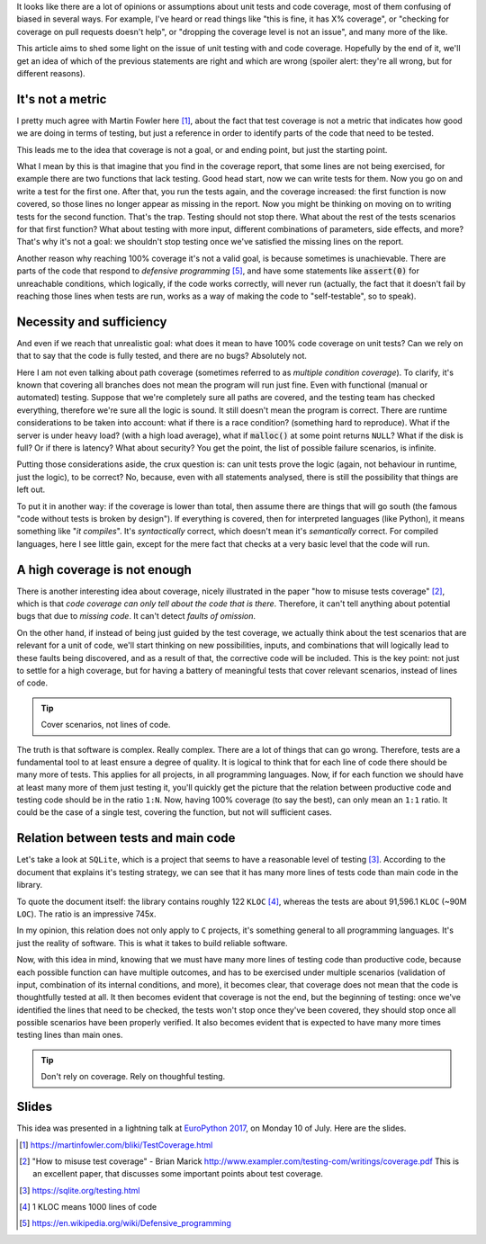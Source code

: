 .. title: Beyond coverage
.. slug: beyond-coverage
.. date: 2017-07-02 17:20:19 UTC+02:00
.. tags: best-practices,clean-code,quality
.. category:
.. link:
.. description:
.. type: text


It looks like there are a lot of opinions or assumptions about unit tests and
code coverage, most of them confusing of biased in several ways. For example,
I've heard or read things like "this is fine, it has X% coverage", or "checking
for coverage on pull requests doesn't help", or "dropping the coverage level is
not an issue", and many more of the like.

This article aims to shed some light on the issue of unit testing with and code
coverage. Hopefully by the end of it, we'll get an idea of which of the
previous statements are right and which are wrong (spoiler alert: they're all
wrong, but for different reasons).

.. TEASER_END


It's not a metric
-----------------

I pretty much agree with Martin Fowler here [1]_, about the fact that test
coverage is not a metric that indicates how good we are doing in terms of
testing, but just a reference in order to identify parts of the code that need
to be tested.

This leads me to the idea that coverage is not a goal, or and ending point, but
just the starting point.

What I mean by this is that imagine that you find in the coverage report, that
some lines are not being exercised, for example there are two functions that
lack testing. Good head start, now we can write tests for them. Now you go on
and write a test for the first one. After that, you run the tests again, and
the coverage increased: the first function is now covered, so those lines no
longer appear as missing in the report. Now you might be thinking on moving on
to writing tests for the second function. That's the trap. Testing should not
stop there. What about the rest of the tests scenarios for that first function?
What about testing with more input, different combinations of parameters, side
effects, and more? That's why it's not a goal: we shouldn't stop testing once
we've satisfied the missing lines on the report.

Another reason why reaching 100% coverage it's not a valid goal, is because
sometimes is unachievable. There are parts of the code that respond to
*defensive programming* [5]_, and have some statements like :code:`assert(0)`
for unreachable conditions, which logically, if the code works correctly, will
never run (actually, the fact that it doesn't fail by reaching those lines when tests are
run, works as a way of making the code to "self-testable", so to speak).


Necessity and sufficiency
-------------------------

And even if we reach that unrealistic goal: what does it mean to have 100% code
coverage on unit tests? Can we rely on that to say that the code is fully
tested, and there are no bugs? Absolutely not.

Here I am not even talking about path coverage (sometimes referred to as
*multiple condition coverage*). To clarify, it's known that covering all
branches does not mean the program will run just fine. Even with functional
(manual or automated) testing. Suppose that we're completely sure all paths are
covered, and the testing team has checked everything, therefore we're sure all
the logic is sound. It still doesn't mean the program is correct. There are
runtime considerations to be taken into account: what if there is a race
condition? (something hard to reproduce). What if the server is under heavy
load? (with a high load average), what if :code:`malloc()` at some point
returns ``NULL``? What if the disk is full? Or if there is latency? What about
security? You get the point, the list of possible failure scenarios, is
infinite.

Putting those considerations aside, the crux question is: can unit tests prove
the logic (again, not behaviour in runtime, just the logic), to be correct? No,
because, even with all statements analysed, there is still the possibility that
things are left out.

To put it in another way: if the coverage is lower than total, then assume
there are things that will go south (the famous "code without tests is broken
by design"). If everything is covered, then for interpreted languages (like
Python), it means something like "*it compiles*". It's *syntactically* correct,
which doesn't mean it's *semantically* correct. For compiled languages, here I
see little gain, except for the mere fact that checks at a very basic level
that the code will run.


A high coverage is not enough
-----------------------------

There is another interesting idea about coverage, nicely illustrated in the
paper "how to misuse tests coverage" [2]_, which is that *code coverage can
only tell about the code that is there*. Therefore, it can't tell anything
about potential bugs that due to *missing code*. It can't detect *faults of
omission*.

On the other hand, if instead of being just guided by the test coverage, we
actually think about the test scenarios that are relevant for a unit of code,
we'll start thinking on new possibilities, inputs, and combinations that will
logically lead to these faults being discovered, and as a result of that, the
corrective code will be included. This is the key point: not just to settle for
a high coverage, but for having a battery of meaningful tests that cover
relevant scenarios, instead of lines of code.

.. TIP::

    Cover scenarios, not lines of code.

The truth is that software is complex. Really complex. There are a lot of
things that can go wrong. Therefore, tests are a fundamental tool to at least
ensure a degree of quality. It is logical to think that for each line of code
there should be many more of tests. This applies for all projects, in all
programming languages. Now, if for each function we should have at least many
more of them just testing it, you'll quickly get the picture that the relation
between productive code and testing code should be in the ratio ``1:N``. Now,
having 100% coverage (to say the best), can only mean an ``1:1`` ratio. It
could be the case of a single test, covering the function, but not will
sufficient cases.

Relation between tests and main code
------------------------------------

Let's take a look at ``SQLite``, which is a project that seems to have a
reasonable level of testing [3]_. According to the document that explains it's
testing strategy, we can see that it has many more lines of tests code than
main code in the library.

To quote the document itself: the library contains roughly 122 ``KLOC`` [4]_,
whereas the tests are about 91,596.1 ``KLOC`` (~90M ``LOC``). The ratio is an
impressive 745x.

In my opinion, this relation does not only apply to ``C`` projects, it's
something general to all programming languages. It's just the reality of
software. This is what it takes to build reliable software.

Now, with this idea in mind, knowing that we must have many more lines of
testing code than productive code, because each possible function can have
multiple outcomes, and has to be exercised under multiple scenarios (validation
of input, combination of its internal conditions, and more), it becomes clear,
that coverage does not mean that the code is thoughtfully tested at all. It
then becomes evident that coverage is not the end, but the beginning of
testing: once we've identified the lines that need to be checked, the tests
won't stop once they've been covered, they should stop once all possible
scenarios have been properly verified. It also becomes evident that is expected
to have many more times testing lines than main ones.

.. TIP::

    Don't rely on coverage. Rely on thoughful testing.


Slides
------

This idea was presented in a lightning talk at `EuroPython 2017
<https://ep2017.europython.eu/en/>`_, on Monday 10 of July. Here are the
slides.


.. raw:: html

    <script async class="speakerdeck-embed" data-id="fdafb2dc629e43c0b901f8333c9cb16b" data-ratio="1.77777777777778" src="//speakerdeck.com/assets/embed.js"></script>



.. [1] https://martinfowler.com/bliki/TestCoverage.html
.. [2] "How to misuse test coverage" - Brian Marick http://www.exampler.com/testing-com/writings/coverage.pdf
       This is an excellent paper, that discusses some important points about
       test coverage.
.. [3] https://sqlite.org/testing.html
.. [4] 1 KLOC means 1000 lines of code
.. [5] https://en.wikipedia.org/wiki/Defensive_programming
